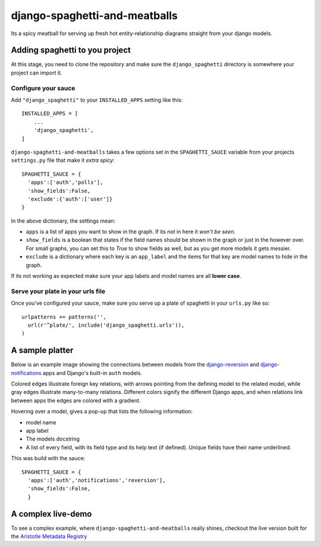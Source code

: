 django-spaghetti-and-meatballs
==============================

Its a spicy meatball for serving up fresh hot entity-relationship diagrams straight from your django models.


Adding spaghetti to you project
-------------------------------

At this stage, you need to clone the repository and make sure the ``django_spaghetti``
directory is somewhere your project can import it.

Configure your sauce
++++++++++++++++++++

Add ``"django_spaghetti"`` to your ``INSTALLED_APPS`` setting like this::

  INSTALLED_APPS = [
      ...
      'django_spaghetti',
  ]

``django-spaghetti-and-meatballs`` takes a few options set in the ``SPAGHETTI_SAUCE``
variable from your projects ``settings.py`` file that make it `extra spicy`::

  SPAGHETTI_SAUCE = {
    'apps':['auth','polls'],
    'show_fields':False,
    'exclude':{'auth':['user']}
  }

In the above dictionary, the settings mean:

* ``apps`` is a list of apps you want to show in the graph. If its `not` in here it `won't be seen`.
* ``show_fields`` is a boolean that states if the field names should be shown in the graph or just in the however over. For small graphs, you can set this to `True` to show fields as well, but as you get more models it gets messier.
* ``exclude`` is a dictionary where each key is an ``app_label`` and the items for that key are model names to hide in the graph. 

If its not working as expected make sure your app labels and model names are all **lower case**.


Serve your plate in your urls file
++++++++++++++++++++++++++++++++++

Once you've configured your sauce, make sure you serve up a plate of spaghetti in your ``urls.py`` like so::

    urlpatterns += patterns('',
      url(r'^plate/', include('django_spaghetti.urls')),
    )

A sample platter
----------------

Below is an example image showing the connections between models from the 
`django-reversion <https://github.com/etianen/django-reversion>`_ and 
`django-notifications <https://github.com/django-notifications/django-notifications>`_ 
apps and Django's built-in ``auth`` models.

Colored edges illustrate foreign key relations, with arrows pointing from the defining 
model to the related model, while gray edges illustrate many-to-many relations. 
Different colors signify the different Django apps, and when relations link between 
apps the edges are colored with a gradient.

Hovering over a model, gives a pop-up that lists the following information:

* model name
* app label
* The models docstring
* A list of every field, with its field type and its help text (if defined). Unique fields have their name underlined.

This was build with the sauce::

  SPAGHETTI_SAUCE = {
    'apps':['auth','notifications','reversion'],
    'show_fields':False,
    }

A complex live-demo
-------------------

To see a complex example, where ``django-spaghetti-and-meatballs`` really shines,
checkout the live version built for the `Aristotle Metadata Registry <http://aristotle.pythonanywhere.com/plate/>`_



